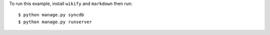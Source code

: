 To run this example, install ``wikify`` and ``markdown`` then run::

    $ python manage.py syncdb
    $ python manage.py runserver
